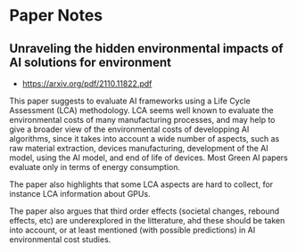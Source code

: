 * Paper Notes
** Unraveling the hidden environmental impacts of AI solutions for environment
- https://arxiv.org/pdf/2110.11822.pdf

This paper suggests to evaluate AI frameworks using a Life Cycle Assessment
(LCA) methodology. LCA seems well known to evaluate the environmental costs of
many manufacturing processes, and may help to give a broader view of the
environmental costs of developping AI algorithms, since it takes into account a
wide number of aspects, such as raw material extraction, devices manufacturing,
development of the AI model, using the AI model, and end of life of
devices. Most Green AI papers evaluate only in terms of energy consumption.

The paper also highlights that some LCA aspects are hard to collect, for
instance LCA information about GPUs.

The paper also argues that third order effects (societal changes, rebound
effects, etc) are underexplored in the litterature, ahd these should be taken
into account, or at least mentioned (with possible predictions) in AI
environmental cost studies.

 
